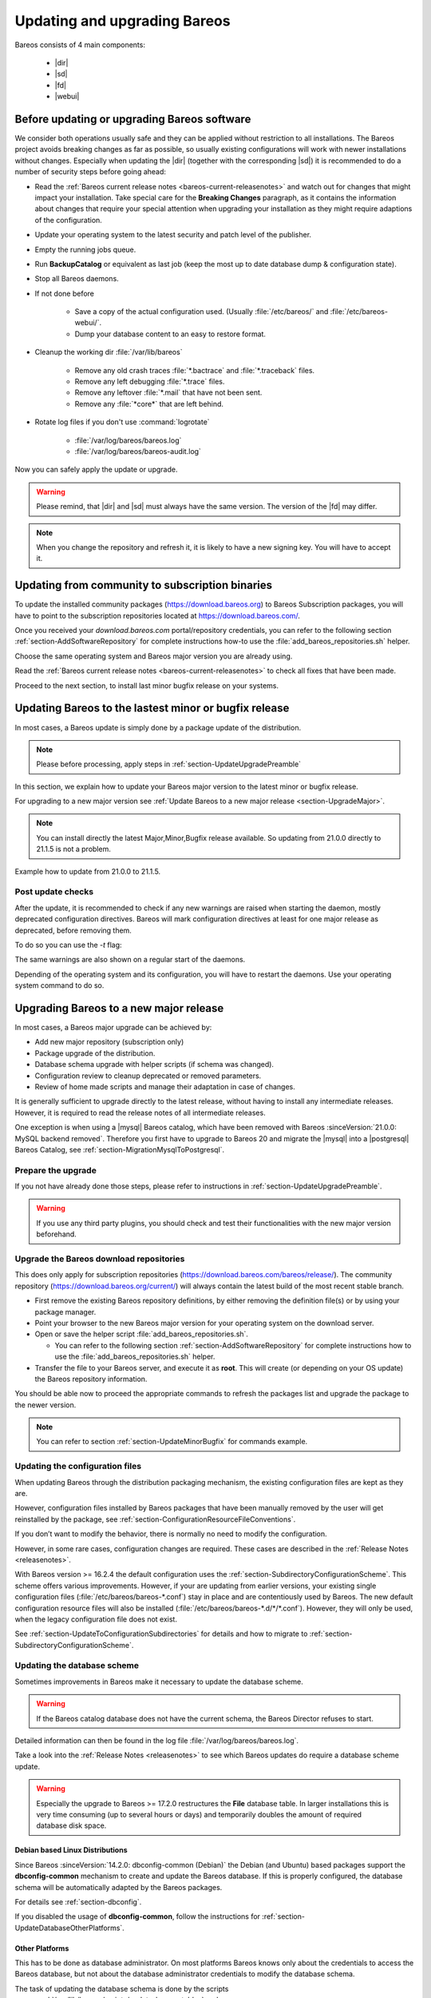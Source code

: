 
.. _UpdateChapter:

Updating and upgrading Bareos
=============================

.. index::
   pair: Bareos; Update

Bareos consists of 4 main components:

  * |dir|
  * |sd|
  * |fd|
  * |webui|


.. _section-UpdateUpgradePreamble:

Before updating or upgrading Bareos software
--------------------------------------------

.. index::
   single: Update Preamble

We consider both operations usually safe and they can be applied without restriction to all installations. The Bareos project avoids breaking changes as far as possible, so usually existing configurations will work with newer installations without changes.
Especially when updating the |dir| (together with the corresponding |sd|) it is recommended to do a number of security steps before going ahead:

- Read the :ref:`Bareos current release notes <bareos-current-releasenotes>` and watch out for changes that might impact your installation. Take special care for the :strong:`Breaking Changes` paragraph, as it contains the information about changes that require your special attention when upgrading your installation as they might require adaptions of the configuration.
- Update your operating system to the latest security and patch level of the publisher.
- Empty the running jobs queue.
- Run :strong:`BackupCatalog` or equivalent as last job (keep the most up to date database dump & configuration state).
- Stop all Bareos daemons.
- If not done before

   - Save a copy of the actual configuration used. (Usually :file:`/etc/bareos/` and :file:`/etc/bareos-webui/`.
   - Dump your database content to an easy to restore format.

- Cleanup the working dir :file:`/var/lib/bareos`

   - Remove any old crash traces :file:`*.bactrace` and :file:`*.traceback` files.
   - Remove any left debugging :file:`*.trace` files.
   - Remove any leftover :file:`*.mail` that have not been sent.
   - Remove any :file:`*core*` that are left behind.

- Rotate log files if you don't use :command:`logrotate`

   - :file:`/var/log/bareos/bareos.log`
   - :file:`/var/log/bareos/bareos-audit.log`

Now you can safely apply the update or upgrade.

.. warning::

   Please remind, that |dir| and |sd| must always have the same version.
   The version of the |fd| may differ.


.. note::

   When you change the repository and refresh it, it is likely to have a new signing key.
   You will have to accept it.


.. code-block:: shell-session
   :caption: new gpg key detection on EL 8 (dnf/yum)

      Backup Archiving Recovery Open Sourced (EL_8)                    1.6 MB/s | 1.6 kB     00:00
      Importing GPG key 0xC9FED482:
      Userid     : "Bareos 21 Signing Key <signing@bareos.com>"
      Fingerprint: 91DA 1DC3 564A E20A 76C4 CA88 E019 57D6 C9FE D482
      From       : /etc/pki/rpm-gpg/RPM-GPG-KEY-bareos-release-21
      Is this ok [y/N]: y


.. code-block:: shell-session
   :caption: new gpg key detection on SUSE (zypper)

      Forcing raw metadata refresh
      New repository or package signing key received:
      Repository:       bareos
      Key Fingerprint:  91DA 1DC3 564A E20A 76C4 CA88 E019 57D6 C9FE D482
      Key Name:         Bareos 21 Signing Key <signing@bareos.com>
      Key Algorithm:    RSA 4096
      Key Created:      Mon Dec 20 10:04:50 2021
      Key Expires:      (does not expire)
      Rpm Name:         gpg-pubkey-c9fed482-61c05542

         Note: Signing data enables the recipient to verify that no modifications occurred after the data
         were signed. Accepting data with no, wrong or unknown signature can lead to a corrupted system
         and in extreme cases even to a system compromise.

         Note: A GPG pubkey is clearly identified by its fingerprint. Do not rely on the key's name. If
         you are not sure whether the presented key is authentic, ask the repository provider or check
         their web site. Many providers maintain a web page showing the fingerprints of the GPG keys they
         are using.

      Do you want to reject the key, trust temporarily, or trust always? [r/t/a/?] (r): a



.. _section-UpdateFromCommunityToSubscription:

Updating from community to subscription binaries
------------------------------------------------

.. index::
    single: update from community to subscription
    pair: Bareos; community repository
    pair: Bareos; subscription repository

To update the installed community packages (https://download.bareos.org) to Bareos Subscription packages,
you will have to point to the subscription repositories located at https://download.bareos.com/.

Once you received your `download.bareos.com` portal/repository credentials, you can refer to the following section :ref:`section-AddSoftwareRepository` for complete instructions how-to use the :file:`add_bareos_repositories.sh` helper.

Choose the same operating system and Bareos major version you are already using.

Read the :ref:`Bareos current release notes <bareos-current-releasenotes>` to check all fixes that have been made.

Proceed to the next section, to install last minor bugfix release on your systems.


.. _section-UpdateMinorBugfix:

Updating Bareos to the lastest minor or bugfix release
------------------------------------------------------

.. index::
   single: Update latest minor bugfix
   pair: update; minor;
   pair: update; bugfix

In most cases, a Bareos update is simply done by a package update of the distribution.

.. note::

   Please before processing, apply steps in :ref:`section-UpdateUpgradePreamble`


In this section, we explain how to update your Bareos major version to the latest minor or bugfix release.

For upgrading to a new major version see :ref:`Update Bareos to a new major release <section-UpgradeMajor>`.

.. note::

   You can install directly the latest Major,Minor,Bugfix release available.
   So updating from 21.0.0 directly to 21.1.5 is not a problem.



Example how to update from 21.0.0 to 21.1.5.

.. index::
   single: update minor bugfix; RHEL
   single: update minor bugfix; CentOS
   single: update minor bugfix; Fedora
   single: update minor bugfix; EL

.. code-block:: shell-session
   :caption: Shell example command to update Bareos on on EL 8

   root@host:~# dnf upgrade --repo=bareos --refresh
      Backup Archiving Recovery Open Sourced (EL_8)            .5 kB/s | 833  B     00:00
      Dependencies resolved.
      ===================================================================================
      Package                         Architecture     Version         Repository   Size
      ===================================================================================
      Upgrading:
      bareos                          x86_64           21.1.5-3.el8    bareos      7.4 k
      bareos-bconsole                 x86_64           21.1.5-3.el8    bareos       37 k
      bareos-client                   x86_64           21.1.5-3.el8    bareos      7.5 k
      bareos-common                   x86_64           21.1.5-3.el8    bareos      764 k
      bareos-database-common          x86_64           21.1.5-3.el8    bareos       87 k
      bareos-database-postgresql      x86_64           21.1.5-3.el8    bareos       42 k
      bareos-database-tools           x86_64           21.1.5-3.el8    bareos      107 k
      bareos-director                 x86_64           21.1.5-3.el8    bareos      425 k
      bareos-filedaemon               x86_64           21.1.5-3.el8    bareos      120 k
      bareos-storage                  x86_64           21.1.5-3.el8    bareos       97 k
      bareos-tools                    x86_64           21.1.5-3.el8    bareos       52 k

      Transaction Summary
      ===================================================================================
      Upgrade  11 Packages

      Total download size: 1.7 M
      Is this ok [y/N]: y


.. index::
   single: update minor bugfix; SLE
   single: update minor bugfix; openSUSE

.. code-block:: shell-session
   :caption: Shell example command to update Bareos on SLES / openSUSE

   root@host:~# zypper refresh --force bareos
   root@host:~# zypper -v update --repo=bareos
      Verbosity: 2
      Initializing Target
      Checking whether to refresh metadata for bareos
      Retrieving: repomd.xml ..........................................[done (3.0 KiB/s)]
      Retrieving: media ......................................................[not found]
      Retrieving: repomd.xml.asc ..................................................[done]
      Retrieving: repomd.xml.key ..................................................[done]
      Retrieving: repomd.xml ......................................................[done]
      Repository:       bareos
      Key Fingerprint:  91DA 1DC3 564A E20A 76C4 CA88 E019 57D6 C9FE D482
      Key Name:         Bareos 21 Signing Key <signing@bareos.com>
      Key Algorithm:    RSA 4096
      Key Created:      Mon Dec 20 10:04:50 2021
      Key Expires:      (does not expire)
      Rpm Name:         gpg-pubkey-c9fed482-61c05542
      Retrieving: 7c2078b9b802f0f5c4edb818e870be0084ae132b4a5f21111617582fd927a65f-primary.xml.gz ...[done]
      Retrieving repository 'bareos' metadata .....................................[done]
      Building repository 'bareos' cache ..........................................[done]
      Loading repository data...
      Reading installed packages...
      Force resolution: No

      The following 10 packages are going to be upgraded:
      bareos                      21.0.0-4 -> 21.1.5-3
      bareos-bconsole             21.0.0-4 -> 21.1.5-3
      bareos-client               21.0.0-4 -> 21.1.5-3
      bareos-common               21.0.0-4 -> 21.1.5-3
      bareos-database-common      21.0.0-4 -> 21.1.5-3
      bareos-database-postgresql  21.0.0-4 -> 21.1.5-3
      bareos-database-tools       21.0.0-4 -> 21.1.5-3
      bareos-director             21.0.0-4 -> 21.1.5-3
      bareos-filedaemon           21.0.0-4 -> 21.1.5-3
      bareos-storage              21.0.0-4 -> 21.1.5-3

      10 packages to upgrade.
      Overall download size: 1.5 MiB.
      Already cached: 0 B.
      After the operation, additional 59.6 KiB will be used.
      Continue? [y/n/v/...? shows all options] (y): y

.. index::
   single: update minor bugfix; Debian
   single: update minor bugfix; Ubuntu

.. code-block:: shell-session
   :caption: Shell example command to update Bareos on Debian

   root@host:~# apt update
      Hit:1 http://deb.debian.org/debian bullseye InRelease
      Hit:2 http://deb.debian.org/debian-security bullseye-security InRelease
      Hit:3 http://deb.debian.org/debian bullseye-updates InRelease
      Get:4 https://download.bareos.com/bareos/release/21/Debian_11  InRelease [1861 B]
      Get:5 https://download.bareos.com/bareos/release/21/Debian_11  Sources [5660 B]
      Get:6 https://download.bareos.com/bareos/release/21/Debian_11  Packages [36.0 kB]
      Fetched 43.5 kB in 1s (42.3 kB/s)
      Reading package lists... Done
      Building dependency tree... Done
      Reading state information... Done
      15 packages can be upgraded. Run 'apt list --upgradable' to see them.
   root@host:~# apt upgrade
      Reading package lists... Done
      Building dependency tree... Done
      Reading state information... Done
      Calculating upgrade... Done
      The following packages will be upgraded:
      bareos bareos-bconsole bareos-client bareos-common bareos-database-common
      bareos-database-postgresql bareos-database-tools bareos-director bareos-filedaemon
      bareos-storage bareos-tools libgssapi-krb5-2 libk5crypto3 libkrb5-3
      libkrb5support0
      15 upgraded, 0 newly installed, 0 to remove and 0 not upgraded.
      Need to get 2557 kB of archives.
      After this operation, 114 kB of additional disk space will be used.
      Do you want to continue? [Y/n] Y

.. index::
   single: update minor bugfix; FreeBSD

.. code-block:: shell-session
   :caption: Shell example command to update Bareos on FreeBSD

   root@host:~# pkg update --repository Bareos
   root@host:~# pkg upgrade --repository Bareos
      Updating Bareos repository catalogue...
      Bareos repository is up to date.
      All repositories are up to date.
      Checking for upgrades (8 candidates): 100%
      Processing candidates (8 candidates): 100%
      The following 8 package(s) will be affected (of 0 checked):
      Installed packages to be UPGRADED:
            bareos.com-bconsole: 21.0.0 -> 21.1.5 [Bareos]
            bareos.com-common: 21.0.0 -> 21.1.5 [Bareos]
            bareos.com-database-common: 21.0.0 -> 21.1.5 [Bareos]
            bareos.com-database-postgresql: 21.0.0 -> 21.1.5 [Bareos]
            bareos.com-database-tools: 21.0.0 -> 21.1.5 [Bareos]
            bareos.com-director: 21.0.0 -> 21.1.5 [Bareos]
            bareos.com-filedaemon: 21.0.0 -> 21.1.5 [Bareos]
            bareos.com-storage: 21.0.0 -> 21.1.5 [Bareos]
      Number of packages to be upgraded: 8
      1 MiB to be downloaded.
      Proceed with this action? [y/N]: y


.. _section-UpdatePostChecks:

Post update checks
~~~~~~~~~~~~~~~~~~

.. index::
   single: Update post checks

After the update, it is recommended to check if any new warnings are raised when starting the daemon, mostly deprecated configuration directives.
Bareos will mark configuration directives at least for one major release as deprecated, before removing them.

To do so you can use the `-t` flag:

.. code-block:: shell-session
   :caption: Shell example to check the Bareos configuration

   root@host:~# bareos-fd -t
   root@host:~# su - bareos -s /bin/sh -c "bareos-sd -t"
   root@host:~# su - bareos -s /bin/sh -c "bareos-dir -t"
   There are configuration warnings:
    * using deprecated keyword CollectStatistics on line 8 of file /etc/bareos/bareos-dir.d/storage/File.conf

The same warnings are also shown on a regular start of the daemons.


Depending of the operating system and its configuration, you will have to restart the daemons.
Use your operating system command to do so.


.. code-block:: shell-session
   :caption: Shell command to restart all bareos daemon with systemd on Linux

   root@host:~# systemctl restart bareos-director bareos-storage bareos-filedaemon
   root@host:~# systemctl status bareos-director bareos-storage bareos-filedaemon


.. code-block:: shell-session
   :caption: Shell command to restart all bareos daemon with service on FreeBSD

   root@host:~# service bareos-dir restart
   root@host:~# service bareos-fd restart
   root@host:~# service bareos-sd restart



.. _section-UpgradeMajor:

Upgrading Bareos to a new major release
---------------------------------------

.. index::
   single: Upgrade latest major version
   pair: Bareos; Upgrade
   pair: Upgrade; Major

In most cases, a Bareos major upgrade can be achieved by:

- Add new major repository (subscription only)
- Package upgrade of the distribution.
- Database schema upgrade with helper scripts (if schema was changed).
- Configuration review to cleanup deprecated or removed parameters.
- Review of home made scripts and manage their adaptation in case of changes.

It is generally sufficient to upgrade directly to the latest release, without having to install any intermediate releases.
However, it is required to read the release notes of all intermediate releases.

One exception is when using a |mysql| Bareos catalog,
which have been removed with Bareos :sinceVersion:`21.0.0: MySQL backend removed`.
Therefore you first have to upgrade to Bareos 20 and migrate the |mysql| into a |postgresql| Bareos Catalog, see :ref:`section-MigrationMysqlToPostgresql`.


Prepare the upgrade
~~~~~~~~~~~~~~~~~~~

If you not have already done those steps, please refer to instructions in :ref:`section-UpdateUpgradePreamble`.

.. warning::

   If you use any third party plugins, you should check and test their functionalities with the new major version beforehand.

.. _sectionUgradeMajorRepository:

Upgrade the Bareos download repositories
~~~~~~~~~~~~~~~~~~~~~~~~~~~~~~~~~~~~~~~~

This does only apply for subscription repositories (https://download.bareos.com/bareos/release/).
The community repository (https://download.bareos.org/current/) will always contain the latest build of the most recent stable branch.

- First remove the existing Bareos repository definitions, by either removing the definition file(s) or by using your package manager.
- Point your browser to the new Bareos major version for your operating system on the download server.
- Open or save the helper script :file:`add_bareos_repositories.sh`.

  - You can refer to the following section :ref:`section-AddSoftwareRepository` for complete instructions how to use the :file:`add_bareos_repositories.sh` helper.

- Transfer the file to your Bareos server, and execute it as **root**.
  This will create (or depending on your OS update) the Bareos repository information.

.. code-block:: shell-session
   :caption: Shell command to upgrade the Bareos repository

   root@host:~# sh add_bareos_repositories.sh

You should be able now to proceed the appropriate commands to refresh the packages list and upgrade the package to the newer version.

.. note::

   You can refer to section :ref:`section-UpdateMinorBugfix` for commands example.


.. _sectionUpdateConfigurationFiles:

Updating the configuration files
~~~~~~~~~~~~~~~~~~~~~~~~~~~~~~~~

When updating Bareos through the distribution packaging mechanism,
the existing configuration files are kept as they are.

However, configuration files installed by Bareos packages
that have been manually removed by the user will get reinstalled by the package,
see :ref:`section-ConfigurationResourceFileConventions`.


If you don’t want to modify the behavior, there is normally no need to modify the configuration.

However, in some rare cases, configuration changes are required. These cases are described in the :ref:`Release Notes <releasenotes>`.


With Bareos version >= 16.2.4 the default configuration uses the :ref:`section-SubdirectoryConfigurationScheme`.
This scheme offers various improvements. However, if your are updating from earlier versions, your existing single configuration files (:file:`/etc/bareos/bareos-*.conf`) stay in place and are contentiously used by Bareos.
The new default configuration resource files will also be installed (:file:`/etc/bareos/bareos-*.d/*/*.conf`).
However, they will only be used, when the legacy configuration file does not exist.

See :ref:`section-UpdateToConfigurationSubdirectories` for details and how to migrate to :ref:`section-SubdirectoryConfigurationScheme`.


.. _sectionUpdateDatabaseScheme:

Updating the database scheme
~~~~~~~~~~~~~~~~~~~~~~~~~~~~

Sometimes improvements in Bareos make it necessary to update the database scheme.


.. warning::

   If the Bareos catalog database does not have the current schema, the Bareos Director refuses to start.


.. code-block:: shell-session
   :caption: Shell example of bareos-dir failing to start due to lack of database schema update

   root@host:~# su - bareos -s /bin/sh -c "bareos-dir -t"
   bareos-dir: dird/check_catalog.cc:64-0 Could not open Catalog "MyCatalog", database "bareos".
   bareos-dir: dird/check_catalog.cc:71-0 Version error for database "bareos". Wanted 2210, got 2192
   bareos-dir ERROR TERMINATION
   Please correct the configuration in /etc/bareos/bareos-dir.d/*/*.conf


Detailed information can then be found in the log file :file:`/var/log/bareos/bareos.log`.

Take a look into the :ref:`Release Notes <releasenotes>` to see which Bareos updates do require a database scheme update.


.. warning::

   Especially the upgrade to Bareos >= 17.2.0 restructures the **File** database table.
   In larger installations this is very time consuming (up to several hours or days)
   and temporarily doubles the amount of required database disk space.


.. _section-UpdateDatabaseDebianDistributions:

Debian based Linux Distributions
^^^^^^^^^^^^^^^^^^^^^^^^^^^^^^^^

Since Bareos :sinceVersion:`14.2.0: dbconfig-common (Debian)` the Debian (and Ubuntu) based packages support the **dbconfig-common** mechanism to create and update the Bareos database. If this is properly configured, the database schema will be automatically adapted by the Bareos packages.

For details see :ref:`section-dbconfig`.

If you disabled the usage of **dbconfig-common**, follow the instructions for :ref:`section-UpdateDatabaseOtherPlatforms`.


.. _section-UpdateDatabaseOtherPlatforms:

Other Platforms
^^^^^^^^^^^^^^^

This has to be done as database administrator.
On most platforms Bareos knows only about the credentials to access the Bareos database, but not about the database administrator credentials to modify the database schema.

The task of updating the database schema is done by the scripts :command:`/usr/lib/bareos/scripts/update_bareos_tables` and :command:`/usr/lib/bareos/scripts/grant_bareos_privileges`.

However, this script requires administration access to the database. Depending on your distribution, this requires different preparations.

More details can be found in chapter :ref:`Catalog Maintenance <CatMaintenanceChapter>`.

.. code-block:: shell-session
   :caption: Update PostgreSQL database schema on most Linux distribution

   su postgres -c /usr/lib/bareos/scripts/update_bareos_tables
   su postgres -c /usr/lib/bareos/scripts/grant_bareos_privileges

The :command:`grant_bareos_privileges` command is required, if new databases tables are introduced. It does not hurt to run it multiple times.

After this, restart the Bareos Director and verify it starts without problems.

